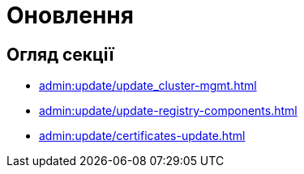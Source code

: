 = Оновлення

== Огляд секції

* xref:admin:update/update_cluster-mgmt.adoc[]
* xref:admin:update/update-registry-components.adoc[]
* xref:admin:update/certificates-update.adoc[]
